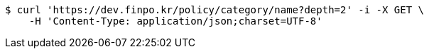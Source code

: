 [source,bash]
----
$ curl 'https://dev.finpo.kr/policy/category/name?depth=2' -i -X GET \
    -H 'Content-Type: application/json;charset=UTF-8'
----